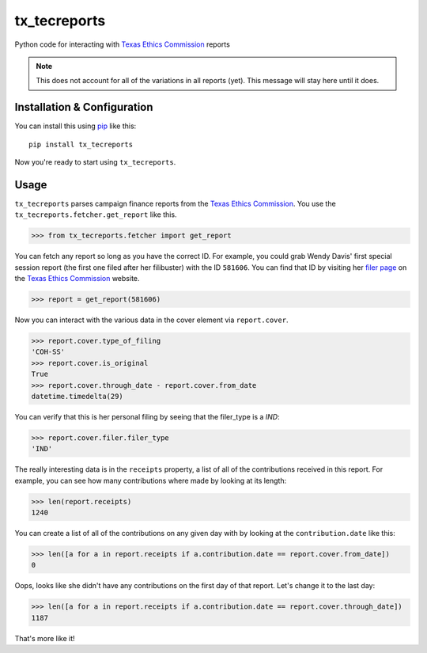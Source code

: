tx_tecreports
=============
Python code for interacting with `Texas Ethics Commission`_ reports

.. note:: This does not account for all of the variations in all reports (yet).
          This message will stay here until it does.

Installation & Configuration
----------------------------
You can install this using `pip`_ like this:

::

    pip install tx_tecreports

Now you're ready to start using ``tx_tecreports``.


Usage
-----
``tx_tecreports`` parses campaign finance reports from the
`Texas Ethics Commission`_.  You use the ``tx_tecreports.fetcher.get_report``
like this.

.. code:: python

    >>> from tx_tecreports.fetcher import get_report

You can fetch any report so long as you have the correct ID.  For
example, you could grab Wendy Davis' first special session report
(the first one filed after her filibuster) with the ID ``581606``.
You can find that ID by visiting her `filer page`_ on the
`Texas Ethics Commission`_ website.

.. code:: python

    >>> report = get_report(581606)

Now you can interact with the various data in the cover element via
``report.cover``.

.. code:: python

    >>> report.cover.type_of_filing
    'COH-SS'
    >>> report.cover.is_original
    True
    >>> report.cover.through_date - report.cover.from_date
    datetime.timedelta(29)

You can verify that this is her personal filing by seeing that
the filer_type is a `IND`:

.. code:: python

    >>> report.cover.filer.filer_type
    'IND'

The really interesting data is in the ``receipts`` property, a list
of all of the contributions received in this report.  For example,
you can see how many contributions where made by looking at its
length:

.. code:: python

    >>> len(report.receipts)
    1240

You can create a list of all of the contributions on any given day
with by looking at the ``contribution.date`` like this:

.. code:: python

    >>> len([a for a in report.receipts if a.contribution.date == report.cover.from_date])
    0

Oops, looks like she didn't have any contributions on the first day
of that report.  Let's change it to the last day:

.. code:: python

    >>> len([a for a in report.receipts if a.contribution.date == report.cover.through_date])
    1187

That's more like it!

.. _Texas Ethics Commission: http://www.ethics.state.tx.us/
.. _filer page: http://www.ethics.state.tx.us/php/filer.php?acct=00062095COH
.. _pip: http://www.pip-installer.org/en/latest/
